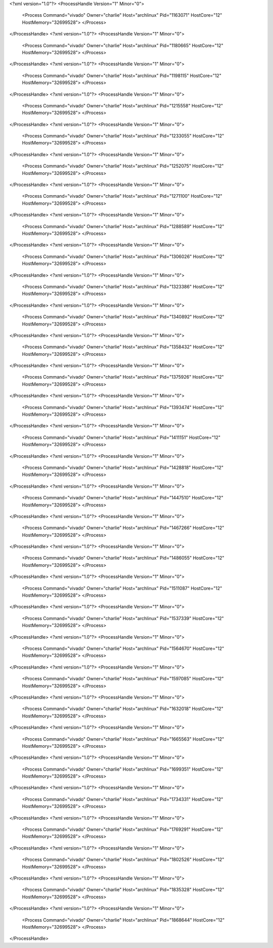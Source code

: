 <?xml version="1.0"?>
<ProcessHandle Version="1" Minor="0">
    <Process Command="vivado" Owner="charlie" Host="archlinux" Pid="1163071" HostCore="12" HostMemory="32699528">
    </Process>
</ProcessHandle>
<?xml version="1.0"?>
<ProcessHandle Version="1" Minor="0">
    <Process Command="vivado" Owner="charlie" Host="archlinux" Pid="1180665" HostCore="12" HostMemory="32699528">
    </Process>
</ProcessHandle>
<?xml version="1.0"?>
<ProcessHandle Version="1" Minor="0">
    <Process Command="vivado" Owner="charlie" Host="archlinux" Pid="1198115" HostCore="12" HostMemory="32699528">
    </Process>
</ProcessHandle>
<?xml version="1.0"?>
<ProcessHandle Version="1" Minor="0">
    <Process Command="vivado" Owner="charlie" Host="archlinux" Pid="1215558" HostCore="12" HostMemory="32699528">
    </Process>
</ProcessHandle>
<?xml version="1.0"?>
<ProcessHandle Version="1" Minor="0">
    <Process Command="vivado" Owner="charlie" Host="archlinux" Pid="1233055" HostCore="12" HostMemory="32699528">
    </Process>
</ProcessHandle>
<?xml version="1.0"?>
<ProcessHandle Version="1" Minor="0">
    <Process Command="vivado" Owner="charlie" Host="archlinux" Pid="1252075" HostCore="12" HostMemory="32699528">
    </Process>
</ProcessHandle>
<?xml version="1.0"?>
<ProcessHandle Version="1" Minor="0">
    <Process Command="vivado" Owner="charlie" Host="archlinux" Pid="1271100" HostCore="12" HostMemory="32699528">
    </Process>
</ProcessHandle>
<?xml version="1.0"?>
<ProcessHandle Version="1" Minor="0">
    <Process Command="vivado" Owner="charlie" Host="archlinux" Pid="1288589" HostCore="12" HostMemory="32699528">
    </Process>
</ProcessHandle>
<?xml version="1.0"?>
<ProcessHandle Version="1" Minor="0">
    <Process Command="vivado" Owner="charlie" Host="archlinux" Pid="1306026" HostCore="12" HostMemory="32699528">
    </Process>
</ProcessHandle>
<?xml version="1.0"?>
<ProcessHandle Version="1" Minor="0">
    <Process Command="vivado" Owner="charlie" Host="archlinux" Pid="1323386" HostCore="12" HostMemory="32699528">
    </Process>
</ProcessHandle>
<?xml version="1.0"?>
<ProcessHandle Version="1" Minor="0">
    <Process Command="vivado" Owner="charlie" Host="archlinux" Pid="1340892" HostCore="12" HostMemory="32699528">
    </Process>
</ProcessHandle>
<?xml version="1.0"?>
<ProcessHandle Version="1" Minor="0">
    <Process Command="vivado" Owner="charlie" Host="archlinux" Pid="1358432" HostCore="12" HostMemory="32699528">
    </Process>
</ProcessHandle>
<?xml version="1.0"?>
<ProcessHandle Version="1" Minor="0">
    <Process Command="vivado" Owner="charlie" Host="archlinux" Pid="1375926" HostCore="12" HostMemory="32699528">
    </Process>
</ProcessHandle>
<?xml version="1.0"?>
<ProcessHandle Version="1" Minor="0">
    <Process Command="vivado" Owner="charlie" Host="archlinux" Pid="1393474" HostCore="12" HostMemory="32699528">
    </Process>
</ProcessHandle>
<?xml version="1.0"?>
<ProcessHandle Version="1" Minor="0">
    <Process Command="vivado" Owner="charlie" Host="archlinux" Pid="1411151" HostCore="12" HostMemory="32699528">
    </Process>
</ProcessHandle>
<?xml version="1.0"?>
<ProcessHandle Version="1" Minor="0">
    <Process Command="vivado" Owner="charlie" Host="archlinux" Pid="1428818" HostCore="12" HostMemory="32699528">
    </Process>
</ProcessHandle>
<?xml version="1.0"?>
<ProcessHandle Version="1" Minor="0">
    <Process Command="vivado" Owner="charlie" Host="archlinux" Pid="1447510" HostCore="12" HostMemory="32699528">
    </Process>
</ProcessHandle>
<?xml version="1.0"?>
<ProcessHandle Version="1" Minor="0">
    <Process Command="vivado" Owner="charlie" Host="archlinux" Pid="1467266" HostCore="12" HostMemory="32699528">
    </Process>
</ProcessHandle>
<?xml version="1.0"?>
<ProcessHandle Version="1" Minor="0">
    <Process Command="vivado" Owner="charlie" Host="archlinux" Pid="1486055" HostCore="12" HostMemory="32699528">
    </Process>
</ProcessHandle>
<?xml version="1.0"?>
<ProcessHandle Version="1" Minor="0">
    <Process Command="vivado" Owner="charlie" Host="archlinux" Pid="1511087" HostCore="12" HostMemory="32699528">
    </Process>
</ProcessHandle>
<?xml version="1.0"?>
<ProcessHandle Version="1" Minor="0">
    <Process Command="vivado" Owner="charlie" Host="archlinux" Pid="1537339" HostCore="12" HostMemory="32699528">
    </Process>
</ProcessHandle>
<?xml version="1.0"?>
<ProcessHandle Version="1" Minor="0">
    <Process Command="vivado" Owner="charlie" Host="archlinux" Pid="1564670" HostCore="12" HostMemory="32699528">
    </Process>
</ProcessHandle>
<?xml version="1.0"?>
<ProcessHandle Version="1" Minor="0">
    <Process Command="vivado" Owner="charlie" Host="archlinux" Pid="1597085" HostCore="12" HostMemory="32699528">
    </Process>
</ProcessHandle>
<?xml version="1.0"?>
<ProcessHandle Version="1" Minor="0">
    <Process Command="vivado" Owner="charlie" Host="archlinux" Pid="1632018" HostCore="12" HostMemory="32699528">
    </Process>
</ProcessHandle>
<?xml version="1.0"?>
<ProcessHandle Version="1" Minor="0">
    <Process Command="vivado" Owner="charlie" Host="archlinux" Pid="1665563" HostCore="12" HostMemory="32699528">
    </Process>
</ProcessHandle>
<?xml version="1.0"?>
<ProcessHandle Version="1" Minor="0">
    <Process Command="vivado" Owner="charlie" Host="archlinux" Pid="1699351" HostCore="12" HostMemory="32699528">
    </Process>
</ProcessHandle>
<?xml version="1.0"?>
<ProcessHandle Version="1" Minor="0">
    <Process Command="vivado" Owner="charlie" Host="archlinux" Pid="1734331" HostCore="12" HostMemory="32699528">
    </Process>
</ProcessHandle>
<?xml version="1.0"?>
<ProcessHandle Version="1" Minor="0">
    <Process Command="vivado" Owner="charlie" Host="archlinux" Pid="1769291" HostCore="12" HostMemory="32699528">
    </Process>
</ProcessHandle>
<?xml version="1.0"?>
<ProcessHandle Version="1" Minor="0">
    <Process Command="vivado" Owner="charlie" Host="archlinux" Pid="1802526" HostCore="12" HostMemory="32699528">
    </Process>
</ProcessHandle>
<?xml version="1.0"?>
<ProcessHandle Version="1" Minor="0">
    <Process Command="vivado" Owner="charlie" Host="archlinux" Pid="1835328" HostCore="12" HostMemory="32699528">
    </Process>
</ProcessHandle>
<?xml version="1.0"?>
<ProcessHandle Version="1" Minor="0">
    <Process Command="vivado" Owner="charlie" Host="archlinux" Pid="1868644" HostCore="12" HostMemory="32699528">
    </Process>
</ProcessHandle>
